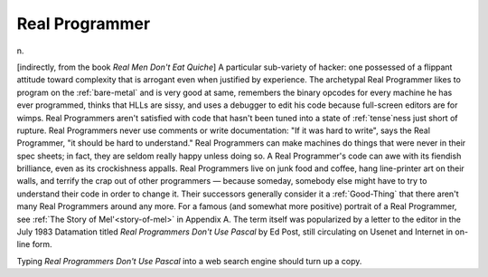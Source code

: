 .. _Real-Programmer:

============================================================
Real Programmer
============================================================

n\.

[indirectly, from the book *Real Men Don't Eat Quiche*\] A particular sub-variety of hacker: one possessed of a flippant attitude toward complexity that is arrogant even when justified by experience.
The archetypal Real Programmer likes to program on the :ref:`bare-metal` and is very good at same, remembers the binary opcodes for every machine he has ever programmed, thinks that HLLs are sissy, and uses a debugger to edit his code because full-screen editors are for wimps.
Real Programmers aren't satisfied with code that hasn't been tuned into a state of :ref:`tense`\ness just short of rupture.
Real Programmers never use comments or write documentation: "If it was hard to write", says the Real Programmer, "it should be hard to understand."
Real Programmers can make machines do things that were never in their spec sheets; in fact, they are seldom really happy unless doing so.
A Real Programmer's code can awe with its fiendish brilliance, even as its crockishness appalls.
Real Programmers live on junk food and coffee, hang line-printer art on their walls, and terrify the crap out of other programmers — because someday, somebody else might have to try to understand their code in order to change it.
Their successors generally consider it a :ref:`Good-Thing` that there aren't many Real Programmers around any more.
For a famous (and somewhat more positive) portrait of a Real Programmer, see :ref:`The Story of Mel'<story-of-mel>` in Appendix A.
The term itself was popularized by a letter to the editor in the July 1983 Datamation titled *Real Programmers Don't Use Pascal* by Ed Post, still circulating on Usenet and Internet in on-line form.

Typing *Real Programmers Don't Use Pascal* into a web search engine should turn up a copy.

